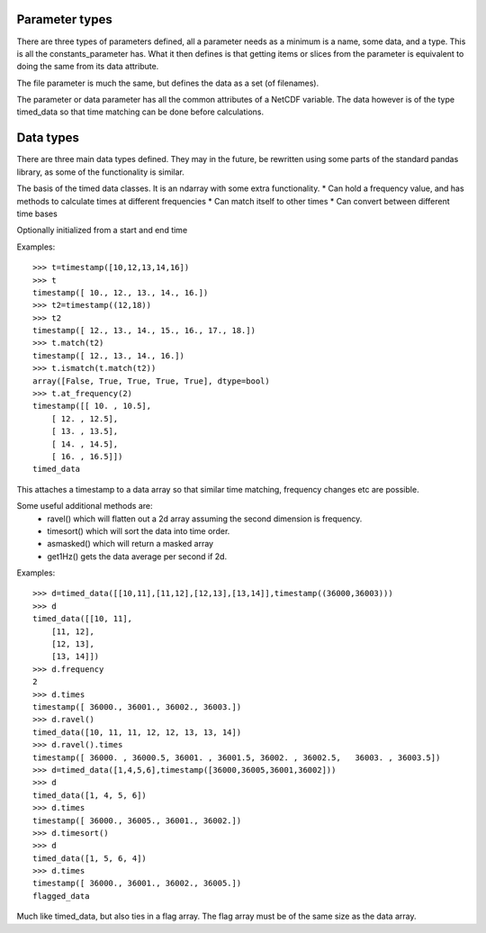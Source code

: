 
===============
Parameter types
===============

There are three types of parameters defined, all a parameter needs as a minimum is a name, some data, and a type. This is all the constants_parameter has. What it then defines is that getting items or slices from the parameter is equivalent to doing the same from its data attribute.

The file parameter is much the same, but defines the data as a set (of filenames). 

The parameter or data parameter has all the common attributes of a NetCDF variable. The data however is of the type timed_data so that time matching can be done before calculations.

==========
Data types
==========

There are three main data types defined. They may in the future, be rewritten using some parts of the standard pandas library, as some of the functionality is similar. 

The basis of the timed data classes. It is an ndarray with some extra functionality. 
* Can hold a frequency value, and has methods to calculate times at different frequencies
* Can match itself to other times
* Can convert between different time bases

Optionally initialized from a start and end time

Examples::

    >>> t=timestamp([10,12,13,14,16])
    >>> t
    timestamp([ 10., 12., 13., 14., 16.])
    >>> t2=timestamp((12,18))
    >>> t2
    timestamp([ 12., 13., 14., 15., 16., 17., 18.])
    >>> t.match(t2)
    timestamp([ 12., 13., 14., 16.])
    >>> t.ismatch(t.match(t2))
    array([False, True, True, True, True], dtype=bool)
    >>> t.at_frequency(2)
    timestamp([[ 10. , 10.5],
        [ 12. , 12.5],
        [ 13. , 13.5],
        [ 14. , 14.5],
        [ 16. , 16.5]])
    timed_data
  
This attaches a timestamp to a data array so that similar time matching, frequency changes etc are possible. 

Some useful additional methods are:
  * ravel() which will flatten out a 2d array assuming the second dimension is frequency. 
  * timesort() which will sort the data into time order.
  * asmasked() which will return a masked array 
  * get1Hz() gets the data average per second if 2d.


Examples::

    >>> d=timed_data([[10,11],[11,12],[12,13],[13,14]],timestamp((36000,36003)))
    >>> d
    timed_data([[10, 11],
        [11, 12],
        [12, 13],
        [13, 14]])
    >>> d.frequency
    2
    >>> d.times
    timestamp([ 36000., 36001., 36002., 36003.])
    >>> d.ravel()
    timed_data([10, 11, 11, 12, 12, 13, 13, 14])
    >>> d.ravel().times
    timestamp([ 36000. , 36000.5, 36001. , 36001.5, 36002. , 36002.5,   36003. , 36003.5])
    >>> d=timed_data([1,4,5,6],timestamp([36000,36005,36001,36002]))
    >>> d
    timed_data([1, 4, 5, 6])
    >>> d.times
    timestamp([ 36000., 36005., 36001., 36002.])
    >>> d.timesort()
    >>> d 
    timed_data([1, 5, 6, 4])
    >>> d.times 
    timestamp([ 36000., 36001., 36002., 36005.])
    flagged_data
  
Much like timed_data, but also ties in a flag array. The flag array must be of the same size as the data array. 
